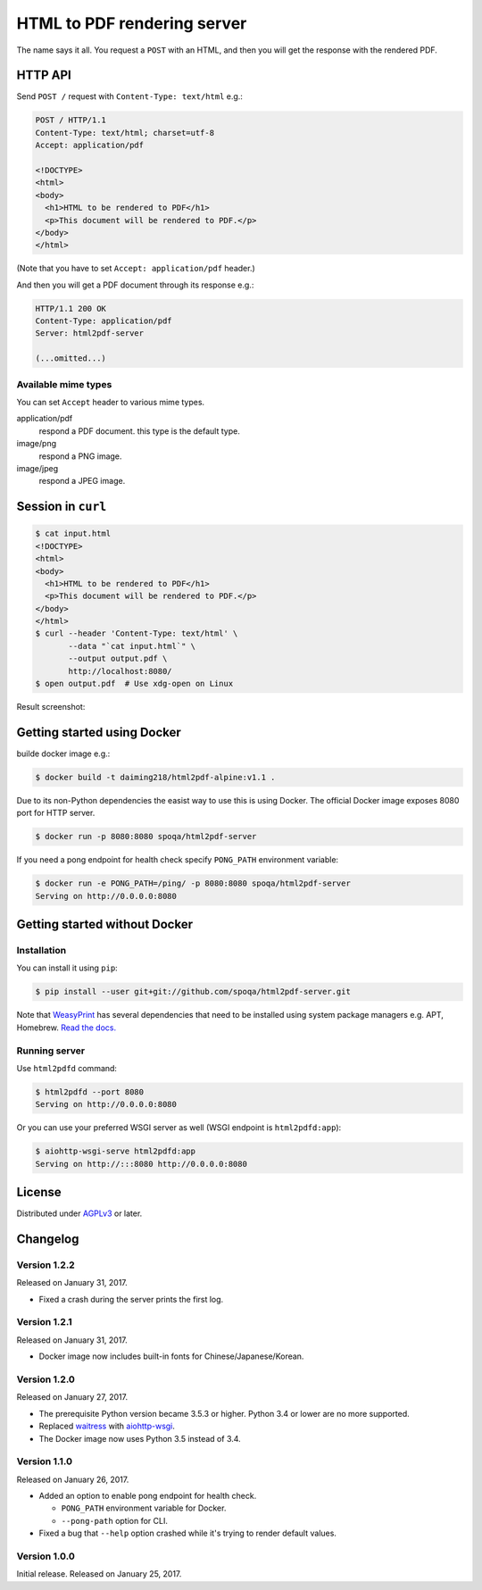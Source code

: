 HTML to PDF rendering server
============================

.. image:: https://img.shields.io/pypi/v/html2pdf-server.svg
   :target: https://pypi.python.org/pypi/html2pdf-server

.. image:: https://img.shields.io/docker/automated/spoqa/html2pdf-server.svg
   :target: https://hub.docker.com/r/spoqa/html2pdf-server/

The name says it all.  You request a ``POST`` with an HTML, and then you
will get the response with the rendered PDF.


HTTP API
--------

Send ``POST /`` request with ``Content-Type: text/html`` e.g.:

.. code-block:: http

   POST / HTTP/1.1
   Content-Type: text/html; charset=utf-8
   Accept: application/pdf

   <!DOCTYPE>
   <html>
   <body>
     <h1>HTML to be rendered to PDF</h1>
     <p>This document will be rendered to PDF.</p>
   </body>
   </html>

(Note that you have to set ``Accept: application/pdf`` header.)

And then you will get a PDF document through its response e.g.:

.. code-block:: http

   HTTP/1.1 200 OK
   Content-Type: application/pdf
   Server: html2pdf-server

   (...omitted...)


Available mime types
''''''''''''''''''''

You can set ``Accept`` header to various mime types.

application/pdf
  respond a PDF document.  this type is the default type.

image/png
  respond a PNG image.

image/jpeg
  respond a JPEG image.


Session in ``curl``
-------------------

.. code-block:: console

   $ cat input.html
   <!DOCTYPE>
   <html>
   <body>
     <h1>HTML to be rendered to PDF</h1>
     <p>This document will be rendered to PDF.</p>
   </body>
   </html>
   $ curl --header 'Content-Type: text/html' \
          --data "`cat input.html`" \
          --output output.pdf \
          http://localhost:8080/
   $ open output.pdf  # Use xdg-open on Linux

Result screenshot:

.. image:: screenshot.png
   :alt: Result screenshot


Getting started using Docker
----------------------------

builde docker image e.g.:

.. code-block:: console

  $ docker build -t daiming218/html2pdf-alpine:v1.1 .



Due to its non-Python dependencies the easist way to use this is using Docker.
The official Docker image exposes 8080 port for HTTP server.

.. code-block:: console

   $ docker run -p 8080:8080 spoqa/html2pdf-server

If you need a pong endpoint for health check specify ``PONG_PATH`` environment
variable:

.. code-block:: console

   $ docker run -e PONG_PATH=/ping/ -p 8080:8080 spoqa/html2pdf-server
   Serving on http://0.0.0.0:8080


Getting started without Docker
------------------------------

Installation
''''''''''''

You can install it using ``pip``:

.. code-block:: console

   $ pip install --user git+git://github.com/spoqa/html2pdf-server.git

Note that WeasyPrint_ has several dependencies that need to be installed
using system package managers e.g. APT, Homebrew.  `Read the docs.`__

.. _WeasyPrint: http://weasyprint.org/
__ http://weasyprint.org/docs/install/#by-platform


Running server
''''''''''''''

Use ``html2pdfd`` command:

.. code-block:: console

   $ html2pdfd --port 8080
   Serving on http://0.0.0.0:8080

Or you can use your preferred WSGI server as well (WSGI endpoint is
``html2pdfd:app``):

.. code-block:: console

   $ aiohttp-wsgi-serve html2pdfd:app
   Serving on http://:::8080 http://0.0.0.0:8080


License
-------

Distributed under AGPLv3_ or later.

.. _AGPLv3: https://www.gnu.org/licenses/agpl-3.0.html


Changelog
---------

Version 1.2.2
'''''''''''''

Released on January 31, 2017.

- Fixed a crash during the server prints the first log.


Version 1.2.1
'''''''''''''

Released on January 31, 2017.

- Docker image now includes built-in fonts for Chinese/Japanese/Korean.


Version 1.2.0
'''''''''''''

Released on January 27, 2017.

- The prerequisite Python version became 3.5.3 or higher.
  Python 3.4 or lower are no more supported.
- Replaced waitress_ with aiohttp-wsgi_.
- The Docker image now uses Python 3.5 instead of 3.4.

.. _waitress: https://github.com/Pylons/waitress
.. _aiohttp-wsgi: https://github.com/etianen/aiohttp-wsgi


Version 1.1.0
'''''''''''''

Released on January 26, 2017.

- Added an option to enable pong endpoint for health check.

  - ``PONG_PATH`` environment variable for Docker.
  - ``--pong-path`` option for CLI.

- Fixed a bug that ``--help`` option crashed while it's trying to render
  default values.


Version 1.0.0
'''''''''''''

Initial release.  Released on January 25, 2017.
